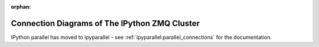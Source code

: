 :orphan:

==============================================
Connection Diagrams of The IPython ZMQ Cluster
==============================================

IPython parallel has moved to ipyparallel -
see :ref:`ipyparallel:parallel_connections` for the documentation.
